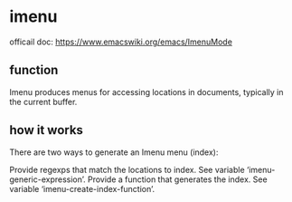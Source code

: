 * imenu
  officail doc:  https://www.emacswiki.org/emacs/ImenuMode
** function
   Imenu produces menus for accessing locations in documents, typically in the current buffer. 
   
** how it works
   There are two ways to generate an Imenu menu (index):
   
   Provide regexps that match the locations to index. See variable ‘imenu-generic-expression’.
    Provide a function that generates the index. See variable ‘imenu-create-index-function’.
